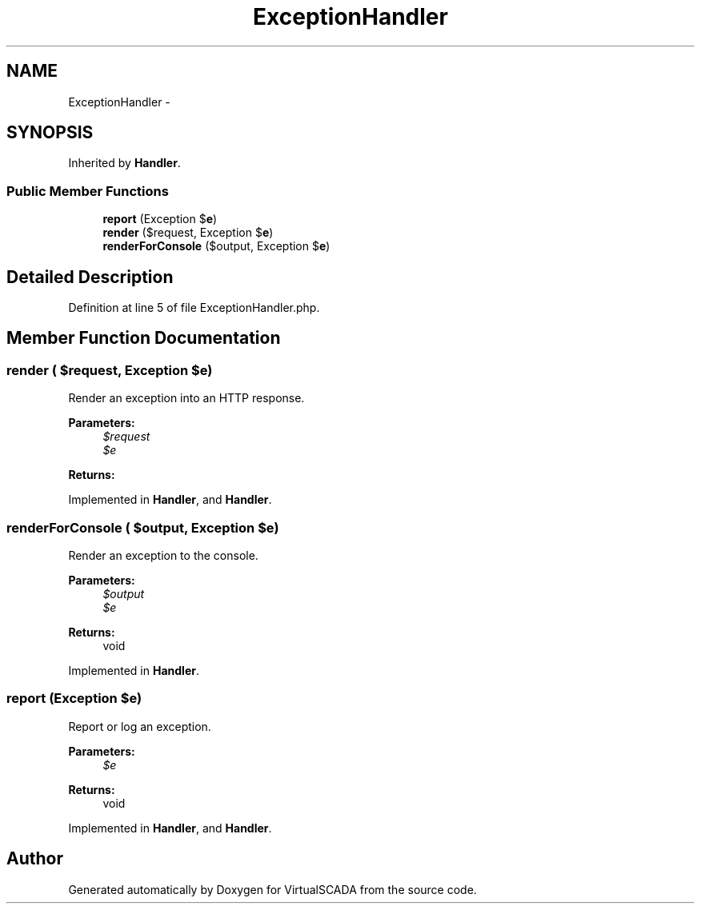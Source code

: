 .TH "ExceptionHandler" 3 "Tue Apr 14 2015" "Version 1.0" "VirtualSCADA" \" -*- nroff -*-
.ad l
.nh
.SH NAME
ExceptionHandler \- 
.SH SYNOPSIS
.br
.PP
.PP
Inherited by \fBHandler\fP\&.
.SS "Public Member Functions"

.in +1c
.ti -1c
.RI "\fBreport\fP (Exception $\fBe\fP)"
.br
.ti -1c
.RI "\fBrender\fP ($request, Exception $\fBe\fP)"
.br
.ti -1c
.RI "\fBrenderForConsole\fP ($output, Exception $\fBe\fP)"
.br
.in -1c
.SH "Detailed Description"
.PP 
Definition at line 5 of file ExceptionHandler\&.php\&.
.SH "Member Function Documentation"
.PP 
.SS "render ( $request, Exception $e)"
Render an exception into an HTTP response\&.
.PP
\fBParameters:\fP
.RS 4
\fI$request\fP 
.br
\fI$e\fP 
.RE
.PP
\fBReturns:\fP
.RS 4
.RE
.PP

.PP
Implemented in \fBHandler\fP, and \fBHandler\fP\&.
.SS "renderForConsole ( $output, Exception $e)"
Render an exception to the console\&.
.PP
\fBParameters:\fP
.RS 4
\fI$output\fP 
.br
\fI$e\fP 
.RE
.PP
\fBReturns:\fP
.RS 4
void 
.RE
.PP

.PP
Implemented in \fBHandler\fP\&.
.SS "report (Exception $e)"
Report or log an exception\&.
.PP
\fBParameters:\fP
.RS 4
\fI$e\fP 
.RE
.PP
\fBReturns:\fP
.RS 4
void 
.RE
.PP

.PP
Implemented in \fBHandler\fP, and \fBHandler\fP\&.

.SH "Author"
.PP 
Generated automatically by Doxygen for VirtualSCADA from the source code\&.
